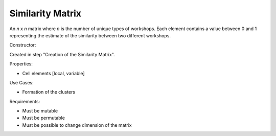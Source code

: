 Similarity Matrix
--------------------------------------------------------------------------------

An *n* x *n* matrix where *n* is the number of unique types of workshops. 
Each element contains a value between 0 and 1 representing the estimate of the 
similarity between two different workshops.

Constructor:

Created in step "Creation of the Similarity Matrix".

Properties:

-   Cell elements [local, variable]

Use Cases:

-   Formation of the clusters

Requirements:

-   Must be mutable
-   Must be permutable
-   Must be possible to change dimension of the matrix